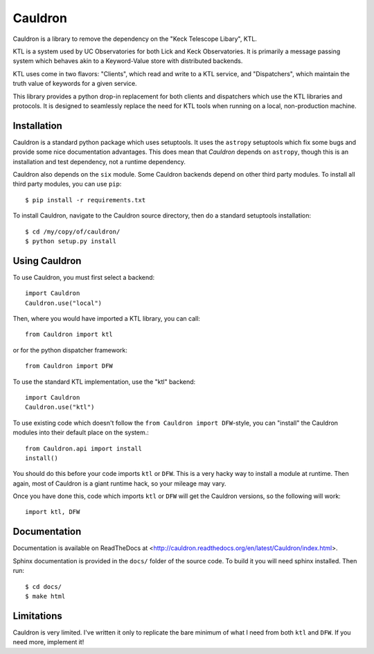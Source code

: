 Cauldron
--------

.. image:: https://travis-ci.org/alexrudy/Cauldron.svg?branch=master
    :target: https://travis-ci.org/alexrudy/Cauldron

Cauldron is a library to remove the dependency on the "Keck Telescope Libary", KTL.

KTL is a system used by UC Observatories for both Lick and Keck Observatories. It is primarily
a message passing system which behaves akin to a Keyword-Value store with distributed backends.

KTL uses come in two flavors: "Clients", which read and write to a KTL service, and "Dispatchers",
which maintain the truth value of keywords for a given service.

This library provides a python drop-in replacement for both clients and dispatchers which use the
KTL libraries and protocols. It is designed to seamlessly replace the need for KTL tools when
running on a local, non-production machine.


Installation
============

Cauldron is a standard python package which uses setuptools. It uses the ``astropy`` setuptools
which fix some bugs and provide some nice documentation advantages. This does mean that `Cauldron`
depends on ``astropy``, though this is an installation and test dependency, not a runtime dependency.

Cauldron also depends on the ``six`` module. Some Cauldron backends depend on other third party modules.
To install all third party modules, you can use ``pip``::
    
    $ pip install -r requirements.txt
    

To install Cauldron, navigate to the Cauldron source directory, then do a standard setuptools installation::
    
    $ cd /my/copy/of/cauldron/
    $ python setup.py install
    

Using Cauldron
==============

To use Cauldron, you must first select a backend::
    
    import Cauldron
    Cauldron.use("local")
    

Then, where you would have imported a KTL library, you can call::
    
    from Cauldron import ktl
    

or for the python dispatcher framework::
    
    from Cauldron import DFW
    

To use the standard KTL implementation, use the "ktl" backend::
    
    import Cauldron
    Cauldron.use("ktl")
    
To use existing code which doesn't follow the ``from Cauldron import DFW``-style, you
can "install" the Cauldron modules into their default place on the system.::
    
    from Cauldron.api import install
    install()
    
You should do this before your code imports ``ktl`` or ``DFW``. This is a very hacky way
to install a module at runtime. Then again, most of Cauldron is a giant runtime hack, so your
mileage may vary.

Once you have done this, code which imports ``ktl`` or ``DFW`` will get the Cauldron versions, so
the following will work::
    
    import ktl, DFW
    

Documentation
=============

Documentation is available on ReadTheDocs at <http://cauldron.readthedocs.org/en/latest/Cauldron/index.html>.

Sphinx documentation is provided in the ``docs/`` folder of the source code. To build it you will need sphinx installed.
Then run::

    $ cd docs/
    $ make html


Limitations
===========

Cauldron is very limited. I've written it only to replicate the bare minimum of what I need from both ``ktl`` and ``DFW``. If you need more, implement it!
